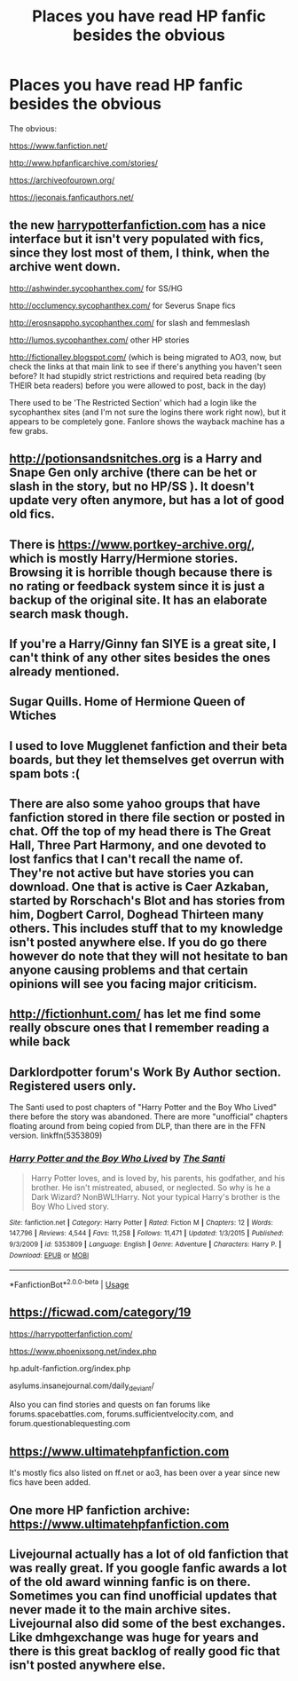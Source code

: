 #+TITLE: Places you have read HP fanfic besides the obvious

* Places you have read HP fanfic besides the obvious
:PROPERTIES:
:Author: 0-0Danny0-0
:Score: 9
:DateUnix: 1551311733.0
:DateShort: 2019-Feb-28
:FlairText: Discussion
:END:
The obvious:

[[https://www.fanfiction.net/]]

[[http://www.hpfanficarchive.com/stories/]]

[[https://archiveofourown.org/]]

[[https://jeconais.fanficauthors.net/]]


** the new [[https://harrypotterfanfiction.com][harrypotterfanfiction.com]] has a nice interface but it isn't very populated with fics, since they lost most of them, I think, when the archive went down.

[[http://ashwinder.sycophanthex.com/]] for SS/HG

[[http://occlumency.sycophanthex.com/]] for Severus Snape fics

[[http://erosnsappho.sycophanthex.com/]] for slash and femmeslash

[[http://lumos.sycophanthex.com/]] other HP stories

[[http://fictionalley.blogspot.com/]] (which is being migrated to AO3, now, but check the links at that main link to see if there's anything you haven't seen before? It had stupidly strict restrictions and required beta reading (by THEIR beta readers) before you were allowed to post, back in the day)

There used to be 'The Restricted Section' which had a login like the sycophanthex sites (and I'm not sure the logins there work right now), but it appears to be completely gone. Fanlore shows the wayback machine has a few grabs.
:PROPERTIES:
:Author: darsynia
:Score: 6
:DateUnix: 1551314809.0
:DateShort: 2019-Feb-28
:END:


** [[http://potionsandsnitches.org]] is a Harry and Snape Gen only archive (there can be het or slash in the story, but no HP/SS ). It doesn't update very often anymore, but has a lot of good old fics.
:PROPERTIES:
:Author: RL109531
:Score: 4
:DateUnix: 1551324104.0
:DateShort: 2019-Feb-28
:END:


** There is [[https://www.portkey-archive.org/]], which is mostly Harry/Hermione stories. Browsing it is horrible though because there is no rating or feedback system since it is just a backup of the original site. It has an elaborate search mask though.
:PROPERTIES:
:Author: Hellstrike
:Score: 3
:DateUnix: 1551315924.0
:DateShort: 2019-Feb-28
:END:


** If you're a Harry/Ginny fan SIYE is a great site, I can't think of any other sites besides the ones already mentioned.
:PROPERTIES:
:Author: EternalWitch
:Score: 3
:DateUnix: 1551336334.0
:DateShort: 2019-Feb-28
:END:


** Sugar Quills. Home of Hermione Queen of Wtiches
:PROPERTIES:
:Author: thebard78
:Score: 3
:DateUnix: 1551360933.0
:DateShort: 2019-Feb-28
:END:


** I used to love Mugglenet fanfiction and their beta boards, but they let themselves get overrun with spam bots :(
:PROPERTIES:
:Author: FloreatCastellum
:Score: 3
:DateUnix: 1551379490.0
:DateShort: 2019-Feb-28
:END:


** There are also some yahoo groups that have fanfiction stored in there file section or posted in chat. Off the top of my head there is The Great Hall, Three Part Harmony, and one devoted to lost fanfics that I can't recall the name of. They're not active but have stories you can download. One that is active is Caer Azkaban, started by Rorschach's Blot and has stories from him, Dogbert Carrol, Doghead Thirteen many others. This includes stuff that to my knowledge isn't posted anywhere else. If you do go there however do note that they will not hesitate to ban anyone causing problems and that certain opinions will see you facing major criticism.
:PROPERTIES:
:Author: the__pov
:Score: 2
:DateUnix: 1551324253.0
:DateShort: 2019-Feb-28
:END:


** [[http://fictionhunt.com/]] has let me find some really obscure ones that I remember reading a while back
:PROPERTIES:
:Author: yoafhtned
:Score: 2
:DateUnix: 1551324842.0
:DateShort: 2019-Feb-28
:END:


** Darklordpotter forum's Work By Author section. Registered users only.

The Santi used to post chapters of "Harry Potter and the Boy Who Lived" there before the story was abandoned. There are more "unofficial" chapters floating around from being copied from DLP, than there are in the FFN version. linkffn(5353809)
:PROPERTIES:
:Author: 4ecks
:Score: 2
:DateUnix: 1551325704.0
:DateShort: 2019-Feb-28
:END:

*** [[https://www.fanfiction.net/s/5353809/1/][*/Harry Potter and the Boy Who Lived/*]] by [[https://www.fanfiction.net/u/1239654/The-Santi][/The Santi/]]

#+begin_quote
  Harry Potter loves, and is loved by, his parents, his godfather, and his brother. He isn't mistreated, abused, or neglected. So why is he a Dark Wizard? NonBWL!Harry. Not your typical Harry's brother is the Boy Who Lived story.
#+end_quote

^{/Site/:} ^{fanfiction.net} ^{*|*} ^{/Category/:} ^{Harry} ^{Potter} ^{*|*} ^{/Rated/:} ^{Fiction} ^{M} ^{*|*} ^{/Chapters/:} ^{12} ^{*|*} ^{/Words/:} ^{147,796} ^{*|*} ^{/Reviews/:} ^{4,544} ^{*|*} ^{/Favs/:} ^{11,258} ^{*|*} ^{/Follows/:} ^{11,471} ^{*|*} ^{/Updated/:} ^{1/3/2015} ^{*|*} ^{/Published/:} ^{9/3/2009} ^{*|*} ^{/id/:} ^{5353809} ^{*|*} ^{/Language/:} ^{English} ^{*|*} ^{/Genre/:} ^{Adventure} ^{*|*} ^{/Characters/:} ^{Harry} ^{P.} ^{*|*} ^{/Download/:} ^{[[http://www.ff2ebook.com/old/ffn-bot/index.php?id=5353809&source=ff&filetype=epub][EPUB]]} ^{or} ^{[[http://www.ff2ebook.com/old/ffn-bot/index.php?id=5353809&source=ff&filetype=mobi][MOBI]]}

--------------

*FanfictionBot*^{2.0.0-beta} | [[https://github.com/tusing/reddit-ffn-bot/wiki/Usage][Usage]]
:PROPERTIES:
:Author: FanfictionBot
:Score: 1
:DateUnix: 1551325731.0
:DateShort: 2019-Feb-28
:END:


** [[https://ficwad.com/category/19]]

[[https://harrypotterfanfiction.com/]]

[[https://www.phoenixsong.net/index.php]]

hp.adult-fanfiction.org/index.php

asylums.insanejournal.com/daily_deviant/

Also you can find stories and quests on fan forums like forums.spacebattles.com, forums.sufficientvelocity.com, and forum.questionablequesting.com
:PROPERTIES:
:Author: wordhammer
:Score: 2
:DateUnix: 1551375255.0
:DateShort: 2019-Feb-28
:END:


** [[https://www.ultimatehpfanfiction.com]]

It's mostly fics also listed on ff.net or ao3, has been over a year since new fics have been added.
:PROPERTIES:
:Author: PraecepsWoW
:Score: 2
:DateUnix: 1551386486.0
:DateShort: 2019-Mar-01
:END:


** One more HP fanfiction archive: [[https://www.ultimatehpfanfiction.com]]
:PROPERTIES:
:Author: DrunkBystander
:Score: 2
:DateUnix: 1551402022.0
:DateShort: 2019-Mar-01
:END:


** Livejournal actually has a lot of old fanfiction that was really great. If you google fanfic awards a lot of the old award winning fanfic is on there. Sometimes you can find unofficial updates that never made it to the main archive sites. Livejournal also did some of the best exchanges. Like dmhgexchange was huge for years and there is this great backlog of really good fic that isn't posted anywhere else.
:PROPERTIES:
:Author: alexwinterlol
:Score: 1
:DateUnix: 1556136716.0
:DateShort: 2019-Apr-25
:END:
